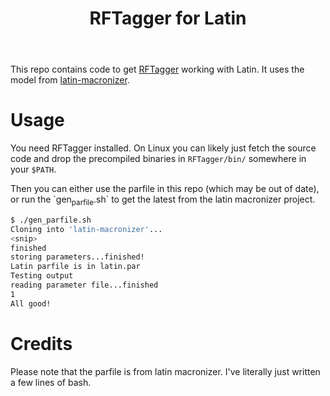 #+title: RFTagger for Latin

This repo contains code to get [[https://www.cis.lmu.de/~schmid/tools/RFTagger][RFTagger]] working with Latin.  It uses the model from [[https://github.com/Alatius/latin-macronizer][latin-macronizer]].

* Usage

  You need RFTagger installed.  On Linux you can likely just fetch the source
  code and drop the precompiled binaries in ~RFTagger/bin/~ somewhere in your
  ~$PATH~.

  Then you can either use the parfile in this repo (which may be out of date),
  or run the `gen_parfile.sh` to get the latest from the latin macronizer
  project.


  #+BEGIN_SRC bash
$ ./gen_parfile.sh
Cloning into 'latin-macronizer'...
<snip>
finished
storing parameters...finished!
Latin parfile is in latin.par
Testing output
reading parameter file...finished
1
All good!
  #+END_SRc

* Credits
  Please note that the parfile is from latin macronizer.  I've literally just
  written a few lines of bash.
